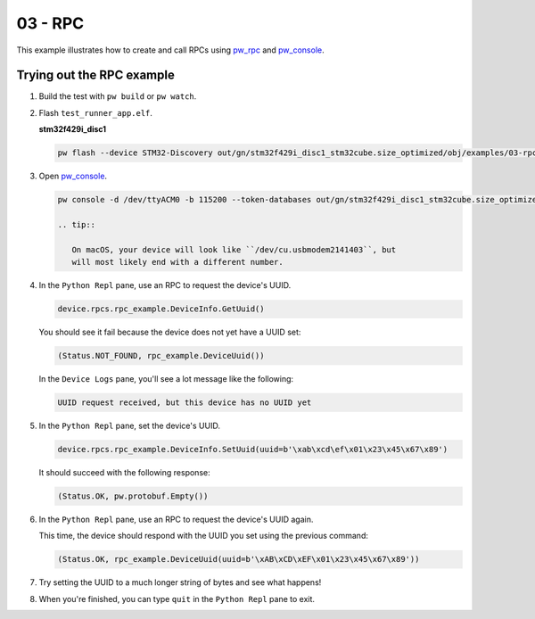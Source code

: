 .. _examples-03-rpc:

========
03 - RPC
========
This example illustrates how to create and call RPCs using
`pw_rpc <https://pigweed.dev/pw_rpc/>`_ and
`pw_console <https://pigweed.dev/pw_console/>`_.

--------------------------
Trying out the RPC example
--------------------------

1. Build the test with ``pw build`` or ``pw watch``.

2. Flash ``test_runner_app.elf``.

   **stm32f429i_disc1**

   .. code:: sh

      pw flash --device STM32-Discovery out/gn/stm32f429i_disc1_stm32cube.size_optimized/obj/examples/03-rpc/bin/rpc_main.elf

3. Open `pw_console <https://pigweed.dev/pw_console/>`_.

   .. code:: sh

      pw console -d /dev/ttyACM0 -b 115200 --token-databases out/gn/stm32f429i_disc1_stm32cube.size_optimized/obj/examples/03-rpc/bin/rpc_main.elf

      .. tip::

         On macOS, your device will look like ``/dev/cu.usbmodem2141403``, but
         will most likely end with a different number.

4. In the ``Python Repl`` pane, use an RPC to request the device's UUID.

   .. code:: py

      device.rpcs.rpc_example.DeviceInfo.GetUuid()

   You should see it fail because the device does not yet have a UUID set:

   .. code::

      (Status.NOT_FOUND, rpc_example.DeviceUuid())

   In the ``Device Logs`` pane, you'll see a lot message like the following:

   .. code::

      UUID request received, but this device has no UUID yet

5. In the ``Python Repl`` pane, set the device's UUID.

   .. code:: py

      device.rpcs.rpc_example.DeviceInfo.SetUuid(uuid=b'\xab\xcd\ef\x01\x23\x45\x67\x89')

   It should succeed with the following response:

   .. code::

      (Status.OK, pw.protobuf.Empty())

6. In the ``Python Repl`` pane, use an RPC to request the device's UUID again.

   This time, the device should respond with the UUID you set using the
   previous command:

   .. code::

      (Status.OK, rpc_example.DeviceUuid(uuid=b'\xAB\xCD\xEF\x01\x23\x45\x67\x89'))

7. Try setting the UUID to a much longer string of bytes and see what happens!

8. When you're finished, you can type ``quit`` in the ``Python Repl`` pane to
   exit.
